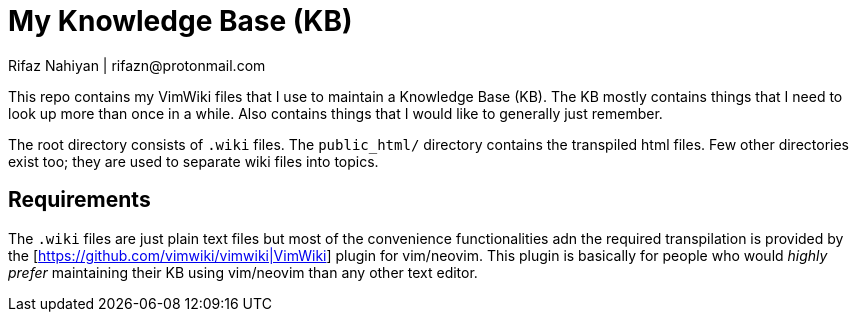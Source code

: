 = My Knowledge Base (KB)
Rifaz Nahiyan | rifazn@protonmail.com

This repo contains my VimWiki files that I use to maintain a Knowledge Base (KB).  The KB mostly contains things that I need to look up more than once in a while.  Also contains things that I would like to generally just remember.

The root directory consists of `.wiki` files.  The `public_html/` directory contains the transpiled html files.  Few other directories exist too; they are used to separate wiki files into topics.

== Requirements

The `.wiki` files are just plain text files but most of the convenience functionalities adn the required transpilation is provided by the [https://github.com/vimwiki/vimwiki|VimWiki] plugin for vim/neovim.  This plugin is basically for people who would _highly prefer_ maintaining their KB using vim/neovim than any other text editor.


